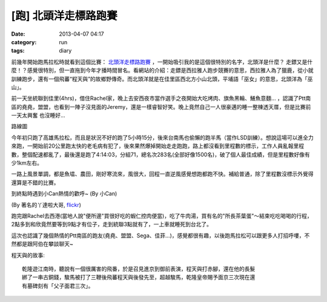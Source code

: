 [跑] 北頭洋走標路跑賽
#####################
:date: 2013-04-07 04:17
:category: run
:tags: diary

前幾年開始跑馬拉松時就看到這個比賽： `北頭洋走標路跑賽 <http://www.soulang.org.tw/news.htm#45>`__ ，一開始吸引我的是這個很特別的名字，北頭洋是什麼？ 走鏢又是什麼！？感覺很特別，但一直拖到今年才播時間冒名。看網站的介紹：走鏢是西拉雅人跑步競賽的意思，西拉雅人為了獵鹿，從小就訓練跑步，還有一個飛蕃“程天與”的故鄉野傳奇。而北頭洋就是在佳里區西北方小山北頭，平埔語「巫女」的意思，北頭洋為「巫山」。


.. image:: /static/images/2013-04-07_jiali/12403_10151628913261289_2048866220_n.jpg
   :width: 500 px

前一天坐統聯到佳里(4hrs)，借住Rachel家，晚上去安西夜市當作選手之夜開始大吃烤肉、旗魚黑輪、鱔魚意麵... ，認識了Ptt南區的堯堯，盟盟，也看到一陣子沒見面的Jeremy，還是一樣睿智好笑。晚上竟然自己一人很豪邁的睡一整棟透天厝，但是比賽前一天太興奮 也沒睡好...

.. image:: /static/images/2013-04-07_jiali/2013jiali_route.jpg
   :width: 600 px

路線圖

今年初只跑了高雄馬拉松，而且是狀況不好的跑了5小時15分，後來台南馬也偷懶的跑半馬（當作LSD訓練）。想說這場可以進全力來跑，一開始前20公里跑太快的老毛病有犯了，後來果然爆掉開始走走跑跑，路上都沒看到里程數的標示，工作人員亂報里程數，整個配速都亂了，最後還是跑了4:14:03，分組71，總名次283名(全部好像1500名)，破了個人最佳成績，但是里程數好像有少1km左右。

一路上風景單調，都是魚塭、農田，剛好寒流來，風很大，回程一直逆風感覺想跑都跑不快。補給普通，除了里程數沒標示外覺得還算是不錯的比賽。

.. image:: /static/images/2013-04-07_jiali/548971_10151629852636289_1453446326_n.jpg
   :width: 500 px

.. image:: /static/images/2013-04-07_jiali/547779_634279816587624_1600620945_n.jpeg
   :width: 500 px

到終點時遇到小Can熱情的歡呼~
(By 小Can)

.. image:: /static/images/2013-04-07_jiali/8626012491_b298e0861e_b.jpg
   :width: 500 px

(By 著名的丫達啦大哥, `flickr <http://www.flickr.com/photos/ahdardslr/8626012491/>`__)

跑完跟Rachel去西港(當地人說"便所邊"買很好吃的蝦仁控肉便當)，吃了牛肉湯，買有名的"所長茶葉蛋"～結束吃吃喝喝的行程，2點多到和欣竟然要等到9點才有位子，走到統聯3點就有了，一上車就睡死到台北了。

這次也認識了幾個熱情的Ptt南區的跑友(堯堯、盟盟、Sega、佳菲...)，感覺都很有趣，以後跑馬拉松可以跟更多人打招呼嘍，不然都是跟阿伯在攀談聊天~

程天與的故事::

  乾隆遊江南時，聽說有一個很厲害的飛番，於是召見進京到御前表演，程天與打赤腳，還在他的長髮
  綁了一串古銅錢，駿馬被打了三鞭後飛蕃程天與後發先至，超越駿馬，乾隆皇帝賜予面京三次現在還
  有墓碑刻有「父子面君三次」。
